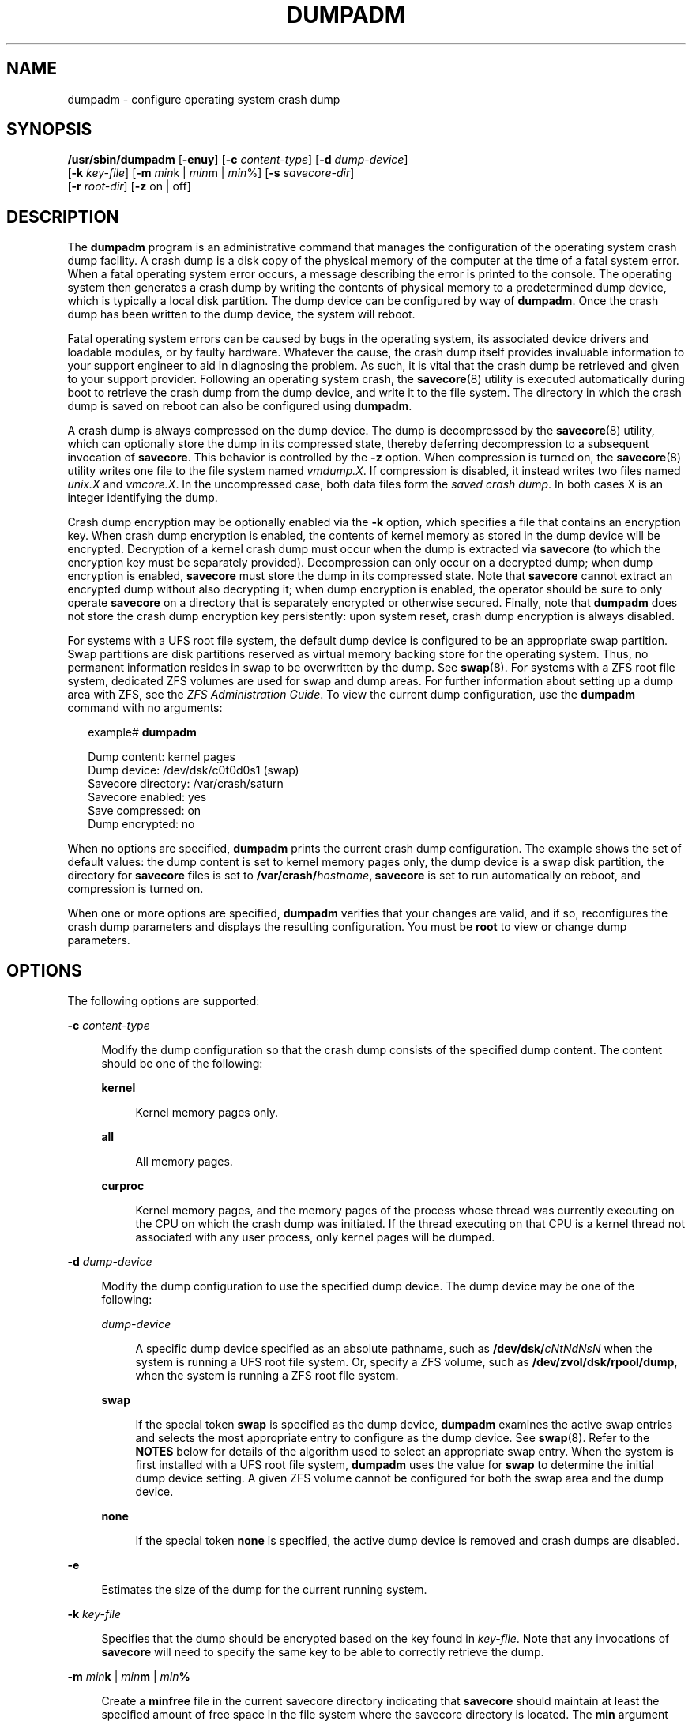 '\" te
.\" Copyright (c) 2008, Sun Microsystems, Inc. All Rights Reserved
.\" Copyright 2015 Nexenta Systems, Inc.  All Rights Reserved.
.\" Copyright (c) 2013 by Delphix. All rights reserved.
.\" Copyright 2019 Joyent, Inc.
.\" The contents of this file are subject to the terms of the Common Development and Distribution License (the "License").  You may not use this file except in compliance with the License.
.\" You can obtain a copy of the license at usr/src/OPENSOLARIS.LICENSE or http://www.opensolaris.org/os/licensing.  See the License for the specific language governing permissions and limitations under the License.
.\" When distributing Covered Code, include this CDDL HEADER in each file and include the License file at usr/src/OPENSOLARIS.LICENSE.  If applicable, add the following below this CDDL HEADER, with the fields enclosed by brackets "[]" replaced with your own identifying information: Portions Copyright [yyyy] [name of copyright owner]
.TH DUMPADM 8 "Jun 15, 2019"
.SH NAME
dumpadm \- configure operating system crash dump
.SH SYNOPSIS
.LP
.nf
\fB/usr/sbin/dumpadm\fR [\fB-enuy\fR] [\fB-c\fR \fIcontent-type\fR] [\fB-d\fR \fIdump-device\fR]
     [\fB-k\fR \fIkey-file\fR] [\fB-m\fR \fImin\fRk | \fImin\fRm | \fImin\fR%] [\fB-s\fR \fIsavecore-dir\fR]
     [\fB-r\fR \fIroot-dir\fR] [\fB-z\fR on | off]
.fi

.SH DESCRIPTION
.sp
.LP
The \fBdumpadm\fR program is an administrative command that manages the
configuration of the operating system crash dump facility. A crash dump is a
disk copy of the physical memory of the computer at the time of a fatal system
error. When a fatal operating system error occurs, a message describing the
error is printed to the console. The operating system then generates a crash
dump by writing the contents of physical memory to a predetermined dump device,
which is typically a local disk partition. The dump device can be configured by
way of \fBdumpadm\fR. Once the crash dump has been written to the dump device,
the system will reboot.
.sp
.LP
Fatal operating system errors can be caused by bugs in the operating system,
its associated device drivers and loadable modules, or by faulty hardware.
Whatever the cause, the crash dump itself provides invaluable information to
your support engineer to aid in diagnosing the problem. As such, it is vital
that the crash dump be retrieved and given to your support provider. Following
an operating system crash, the \fBsavecore\fR(8) utility is executed
automatically during boot to retrieve the crash dump from the dump device, and
write it to the file system. The directory in which the crash
dump is saved on reboot can also be configured using \fBdumpadm\fR.
.sp
.LP
A crash dump is always compressed on the dump device. The dump is decompressed
by the \fBsavecore\fR(8) utility, which can optionally store the dump in its
compressed state, thereby deferring decompression to a subsequent invocation
of \fBsavecore\fR. This behavior is controlled by the \fB-z\fR option.
When compression is turned on, the \fBsavecore\fR(8) utility writes one file
to the file system named \fIvmdump.X\fR. If compression is disabled, it instead
writes two files named \fIunix.X\fR and \fIvmcore.X\fR. In the uncompressed
case, both data files form the \fIsaved crash dump\fR. In both cases X is an
integer identifying the dump.
.sp
.LP
Crash dump encryption may be optionally enabled via the \fB-k\fR option, which
specifies a file that contains an encryption key. When crash dump encryption
is enabled, the contents of kernel memory as stored in the dump device will be
encrypted. Decryption of a kernel crash dump must occur when the dump is
extracted via \fBsavecore\fR (to which the encryption key must be separately
provided). Decompression can only occur on a decrypted dump; when dump
encryption is enabled, \fBsavecore\fR must store the dump in its compressed
state. Note that \fBsavecore\fR cannot extract an encrypted dump without also
decrypting it; when dump encryption is enabled, the operator should be sure
to only operate \fBsavecore\fR on a directory that is separately encrypted
or otherwise secured. Finally, note that \fBdumpadm\fR does not store the
crash dump encryption key persistently: upon system reset, crash dump
encryption is always disabled.
.sp
.LP
For systems with a UFS root file system, the default dump device is  configured
to be an appropriate swap partition. Swap partitions are disk partitions
reserved as virtual memory backing store for the operating system. Thus, no
permanent information resides in swap to be overwritten by the dump. See
\fBswap\fR(8). For systems with a ZFS root file system, dedicated ZFS volumes
are used for swap and dump areas. For further information about setting up a
dump area with ZFS,  see the \fIZFS Administration Guide\fR. To view the
current dump  configuration, use the \fBdumpadm\fR command with no arguments:
.sp
.in +2
.nf
example# \fBdumpadm\fR

      Dump content: kernel pages
       Dump device: /dev/dsk/c0t0d0s1 (swap)
Savecore directory: /var/crash/saturn
  Savecore enabled: yes
   Save compressed: on
    Dump encrypted: no
.fi
.in -2
.sp

.sp
.LP
When no options are specified, \fBdumpadm\fR prints the current crash dump
configuration. The example shows the set of default values: the dump content is
set to kernel memory pages only, the dump device is a swap disk partition, the
directory for \fBsavecore\fR files is set to
\fB/var/crash/\fR\fIhostname\fR\fB,\fR \fBsavecore\fR is set to run
automatically on reboot, and compression is turned on.
.sp
.LP
When one or more options are specified, \fBdumpadm\fR verifies that your
changes are valid, and if so, reconfigures the crash dump parameters and
displays the resulting configuration. You must be \fBroot\fR to view or change
dump parameters.
.SH OPTIONS
.sp
.LP
The following options are supported:
.sp
.ne 2
.na
\fB\fB-c\fR \fIcontent-type\fR\fR
.ad
.sp .6
.RS 4n
Modify the dump configuration so that the crash dump consists of the specified
dump content. The content should be one of the following:
.sp
.ne 2
.na
\fB\fBkernel\fR\fR
.ad
.sp .6
.RS 4n
Kernel memory pages only.
.RE

.sp
.ne 2
.na
\fB\fBall\fR\fR
.ad
.sp .6
.RS 4n
All memory pages.
.RE

.sp
.ne 2
.na
\fB\fBcurproc\fR\fR
.ad
.sp .6
.RS 4n
Kernel memory pages, and the memory pages of the process whose thread was
currently executing on the CPU on which the crash dump was initiated. If the
thread executing on that CPU is a kernel thread not associated with any user
process, only kernel pages will be dumped.
.RE

.RE

.sp
.ne 2
.na
\fB\fB-d\fR \fIdump-device\fR\fR
.ad
.sp .6
.RS 4n
Modify the dump configuration to use the specified dump device. The dump device
may be one of the following:
.sp
.ne 2
.na
\fB\fIdump-device\fR\fR
.ad
.sp .6
.RS 4n
A specific dump device specified as an absolute pathname, such as
\fB/dev/dsk/\fR\fIcNtNdNsN\fR when the system is running a UFS root file
system. Or, specify a ZFS volume, such as \fB/dev/zvol/dsk/rpool/dump\fR, when
the system is running a ZFS root file system.
.RE

.sp
.ne 2
.na
\fB\fBswap\fR\fR
.ad
.sp .6
.RS 4n
If the special token \fBswap\fR is specified as the dump device, \fBdumpadm\fR
examines the  active swap entries and selects the most appropriate entry to
configure as the dump device. See \fBswap\fR(8). Refer to the \fBNOTES\fR
below for details of the algorithm  used to select an appropriate swap entry.
When the system is first installed with a UFS root file system, \fBdumpadm\fR
uses the value for \fBswap\fR to determine the initial dump device setting. A
given ZFS volume cannot be configured for both the swap area and the dump
device.
.RE

.sp
.ne 2
.na
\fB\fBnone\fR\fR
.ad
.sp .6
.RS 4n
If the special token \fBnone\fR is specified, the active dump device is removed
and crash dumps are disabled.
.RE

.RE

.sp
.ne 2
.na
\fB\fB-e\fR\fR
.ad
.sp .6
.RS 4n
Estimates the size of the dump for the current running system.
.RE

.sp
.ne 2
.na
\fB\fB-k\fR \fIkey-file\fR\fR
.ad
.sp .6
.RS 4n
Specifies that the dump should be encrypted based on the key found in
\fIkey-file\fR. Note that any invocations of \fBsavecore\fR will need to
specify the same key to be able to correctly retrieve the dump.
.RE

.sp
.ne 2
.na
\fB\fB-m\fR \fImin\fR\fBk\fR | \fImin\fR\fBm\fR | \fImin\fR\fB%\fR\fR
.ad
.sp .6
.RS 4n
Create a \fBminfree\fR file in the current savecore directory indicating that
\fBsavecore\fR should maintain at least the specified amount of free space in
the file system where the savecore directory is located. The \fBmin\fR argument
can be one of the following:
.sp
.ne 2
.na
\fB\fBk\fR\fR
.ad
.sp .6
.RS 4n
A positive integer suffixed with the unit \fBk\fR specifying kilobytes.
.RE

.sp
.ne 2
.na
\fB\fBm\fR\fR
.ad
.sp .6
.RS 4n
A positive integer suffixed with the unit \fBm\fR specifying megabytes.
.RE

.sp
.ne 2
.na
\fB\fB%\fR\fR
.ad
.sp .6
.RS 4n
A % symbol, indicating that the \fBminfree\fR value should be computed as the
specified percentage of the total current size of the file system containing
the savecore directory.
.RE

The \fBsavecore\fR command will consult the \fBminfree\fR file, if present,
prior to writing the dump files. If the size of these files would decrease the
amount of free disk space below the \fBminfree\fR threshold, no dump files are
written and an error message is logged. The administrator should immediately
clean up the savecore directory to provide adequate free space, and re-execute
the \fBsavecore\fR command manually. The administrator can also specify an
alternate directory on the \fBsavecore\fR command-line.
.RE

.sp
.ne 2
.na
\fB\fB-n\fR\fR
.ad
.sp .6
.RS 4n
Modify the dump configuration to not run \fBsavecore\fR automatically on
reboot. This is not the recommended system configuration; if the dump device is
a swap partition, the dump data will be overwritten as the system begins to
swap. If \fBsavecore\fR is not executed shortly after boot, crash dump
retrieval may not be possible.
.RE

.sp
.ne 2
.na
\fB\fB-r\fR \fIroot-dir\fR\fR
.ad
.sp .6
.RS 4n
Specify an alternate root directory relative to which \fBdumpadm\fR should
create files. If no \fB-r\fR argument is specified, the default root directory
\fB/\fR is used.
.RE

.sp
.ne 2
.na
\fB\fB-s\fR \fIsavecore-dir\fR\fR
.ad
.sp .6
.RS 4n
Modify the dump configuration to use the specified directory to save files
written by \fBsavecore\fR. The directory should be an absolute path and exist
on the system. If upon reboot the directory does not exist, it will be created
prior to the execution of \fBsavecore\fR. See the \fBNOTES\fR section below for
a discussion of security issues relating to access to the savecore directory.
The default savecore directory is \fB/var/crash/\fIhostname\fR\fR where
\fIhostname\fR is the output of the \fB-n\fR option to the \fBuname\fR(1)
command.
.RE

.sp
.ne 2
.na
\fB\fB-u\fR\fR
.ad
.sp .6
.RS 4n
Forcibly update the kernel dump configuration based on the contents of
\fB/etc/dumpadm.conf\fR. Normally this option is used only on reboot when
starting \fBsvc:/system/dumpadm:default\fR, when the \fBdumpadm\fR settings
from the previous boot must be restored. Your dump configuration is saved in
the configuration file for this purpose. If the configuration file is missing
or contains invalid values for any dump properties, the default values are
substituted. Following the update, the configuration file is resynchronized
with the kernel dump configuration.
.RE

.sp
.ne 2
.na
\fB\fB-y\fR\fR
.ad
.sp .6
.RS 4n
Modify the dump configuration to automatically run \fBsavecore\fR on reboot.
This is the default for this dump setting.
.RE

.sp
.ne 2
.na
\fB\fB-z on | off\fR\fR
.ad
.sp .6
.RS 4n
Turns crash dump compression \fBon\fR or \fBoff\fR.
.RE

.SH EXAMPLES
.LP
\fBExample 1 \fRReconfiguring The Dump Device To A Dedicated Dump Device:
.sp
.LP
The following command reconfigures the dump device to a dedicated dump device:

.sp
.in +2
.nf
example# dumpadm -d /dev/dsk/c0t2d0s2

           Dump content: kernel pages
            Dump device: /dev/dsk/c0t2d0s2 (dedicated)
     Savecore directory: /var/crash/saturn
       Savecore enabled: yes
        Save compressed: on
         Dump encrypted: no
.fi
.in -2
.sp

.SH EXIT STATUS
.sp
.LP
The following exit values are returned:
.sp
.ne 2
.na
\fB\fB0\fR\fR
.ad
.sp .6
.RS 4n
Dump configuration is valid and the specified modifications, if any, were made
successfully.
.RE

.sp
.ne 2
.na
\fB\fB1\fR\fR
.ad
.sp .6
.RS 4n
A fatal error occurred in either obtaining or modifying the dump configuration.
.RE

.sp
.ne 2
.na
\fB\fB2\fR\fR
.ad
.sp .6
.RS 4n
Invalid command line options were specified.
.RE

.SH FILES
.sp
.ne 2
.na
\fB\fB/dev/dump\fR\fR
.ad
.sp .6
.RS 4n
Dump device.
.RE

.sp
.ne 2
.na
\fB\fB/etc/dumpadm.conf\fR\fR
.ad
.sp .6
.RS 4n
Contains configuration parameters for \fBdumpadm\fR. Modifiable only through
that command.
.RE

.sp
.ne 2
.na
\fB\fIsavecore-directory\fR\fB/minfree\fR\fR
.ad
.sp .6
.RS 4n
Contains minimum amount of free space for \fIsavecore-directory\fR. See
\fBsavecore\fR(8).
.RE

.SH SEE ALSO
.sp
.LP
.BR svcs (1),
.BR uname (1),
.BR attributes (7),
.BR smf (7),
.BR savecore (8),
.BR svcadm (8),
.BR swap (8)
.SH NOTES
.sp
.LP
The system crash dump service is managed by the service management facility,
\fBsmf\fR(7), under the service identifier:
.sp
.in +2
.nf
svc:/system/dumpadm:default
.fi
.in -2
.sp

.sp
.LP
Administrative actions on this service, such as enabling, disabling, or
requesting restart, can be performed using \fBsvcadm\fR(8). The service's
status can be queried using the \fBsvcs\fR(1) command.
.SS "Dump Device Selection"
.sp
.LP
When the special \fBswap\fR token is specified as the argument to \fBdumpadm\fR
\fB-d\fR the utility will attempt to configure the most appropriate swap device
as the dump device. \fBdumpadm\fR configures the largest swap block device as
the dump device; if no block devices are available for swap, the largest swap
entry is configured as the dump device. If no swap entries are present, or none
can be configured as the dump device, a warning message will be displayed.
While local and remote swap files can be configured as the dump device, this is
not recommended.
.SS "Dump Device/Swap Device Interaction (UFS File Systems Only)"
.sp
.LP
In the event that the dump device is also a swap device, and the swap device is
deleted by the administrator using the \fBswap\fR \fB-d\fR command, the
\fBswap\fR command will automatically invoke \fBdumpadm\fR \fB-d\fR \fBswap\fR
in order to attempt to configure another appropriate swap device as the dump
device. If no swap devices remain or none can be configured as the dump device,
the crash dump will be disabled and a warning message will be displayed.
Similarly, if the crash dump is disabled and the administrator adds a new swap
device using the \fBswap\fR \fB-a\fR command, \fBdumpadm\fR \fB-d\fR \fBswap\fR
will be invoked to re-enable the crash dump using the new swap device.
.sp
.LP
Once \fBdumpadm\fR \fB-d\fR \fBswap\fR has been issued, the new dump device is
stored in the configuration file for subsequent reboots. If a larger or more
appropriate swap device is added by the administrator, the dump device is not
changed; the administrator must re-execute \fBdumpadm\fR \fB-d\fR \fBswap\fR to
reselect the most appropriate device fom the new list of swap devices.
.SS "Minimum Free Space"
.sp
.LP
If the \fBdumpadm\fR \fB-m\fR option is used to create a \fBminfree\fR file
based on a percentage of the total size of the file system containing the
savecore directory, this value is not automatically recomputed if the file
system subsequently changes size.  In this case, the administrator must
re-execute \fBdumpadm\fR \fB-m\fR to recompute the \fBminfree\fR value. If no
such file exists in the savecore directory, \fBsavecore\fR will default to a
free space threshold of one megabyte. If no free space threshold is desired, a
minfree file containing size 0 can be created.
.SS "Security Issues"
.sp
.LP
If, upon reboot, the specified savecore directory is not present, it will be
created prior to the execution of \fBsavecore\fR with permissions 0700 (read,
write, execute by owner only) and owner \fBroot\fR. It is recommended that
alternate savecore directories also be created with similar permissions, as the
operating system crash dump files themselves may contain secure information.
